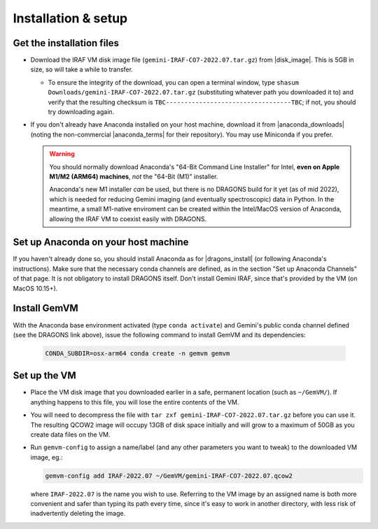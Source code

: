 .. _gemvm_installation:

Installation & setup
********************

.. |disk_image| raw:: html

   <a href="https://drive.google.com/file/d/1vRAPmdPdH25Sn4gkjZ7AmTHIL6FM0NeG/view?usp=sharing" target="_blank">Google Drive</a>

.. |anaconda_downloads| raw:: html

   <a href="https://www.anaconda.com/products/distribution" target="_blank">anaconda.com</a>

.. |anaconda_terms| raw:: html

   <a href="https://www.anaconda.com/terms-of-service" target="_blank">terms of service</a>

.. |dragons_install| raw:: html

   <a href="http://www.gemini.edu/observing/phase-iii/understanding-and-processing-data/data-processing-software/download-latest" target="_blank">DRAGONS installation</a>


Get the installation files
==========================

* Download the IRAF VM disk image file (``gemini-IRAF-CO7-2022.07.tar.gz``)
  from |disk_image|. This is 5GB in size, so will take a while to transfer.

  - To ensure the integrity of the download, you can open a terminal
    window, type ``shasum Downloads/gemini-IRAF-CO7-2022.07.tar.gz``
    (substituting whatever path you downloaded it to) and verify that the
    resulting checksum is ``TBC----------------------------------TBC``; if
    not, you should try downloading again.

* If you don't already have Anaconda installed on your host machine,
  download it from |anaconda_downloads| (noting the non-commercial
  |anaconda_terms| for their repository). You may use Miniconda if you prefer.

  .. warning::

     You should normally download Anaconda's "64-Bit Command Line Installer"
     for Intel, **even on Apple M1/M2 (ARM64) machines**, *not* the "64-Bit
     (M1)" installer.

     Anaconda's new M1 installer *can* be used, but there is no DRAGONS build
     for it yet (as of mid 2022), which is needed for reducing Gemini imaging
     (and eventually spectroscopic) data in Python. In the meantime, a small
     M1-native enviroment can be created within the Intel/MacOS version of
     Anaconda, allowing the IRAF VM to coexist easily with DRAGONS.


Set up Anaconda on your host machine
====================================

If you haven't already done so, you should install Anaconda as for
|dragons_install| (or following Anaconda's instructions). Make sure that the
necessary conda channels are defined, as in the section "Set up Anaconda
Channels" of that page. It is not obligatory to install DRAGONS itself. Don't
install Gemini IRAF, since that's provided by the VM (on MacOS 10.15+).


Install GemVM
=============

With the Anaconda base environment activated (type ``conda activate``) and
Gemini's public conda channel defined (see the DRAGONS link above), issue the
following command to install GemVM and its dependencies:

  .. code-block:: none

     CONDA_SUBDIR=osx-arm64 conda create -n gemvm gemvm


.. _gemvm_setup:

Set up the VM
=============

* Place the VM disk image that you downloaded earlier in a safe, permanent
  location (such as ``~/GemVM/``). If anything happens to this file, you will
  lose the entire contents of the VM.

* You will need to decompress the file with
  ``tar zxf gemini-IRAF-CO7-2022.07.tar.gz`` before you can use it. The
  resulting QCOW2 image will occupy 13GB of disk space initially and will grow
  to a maximum of 50GB as you create data files on the VM.

* Run ``gemvm-config`` to assign a name/label (and any other parameters you
  want to tweak) to the downloaded VM image, eg.:

  .. code-block:: none

     gemvm-config add IRAF-2022.07 ~/GemVM/gemini-IRAF-CO7-2022.07.qcow2

  where ``IRAF-2022.07`` is the name you wish to use. Referring to the VM image
  by an assigned name is both more convenient and safer than typing its path
  every time, since it's easy to work in another directory, with less risk of
  inadvertently deleting the image.

